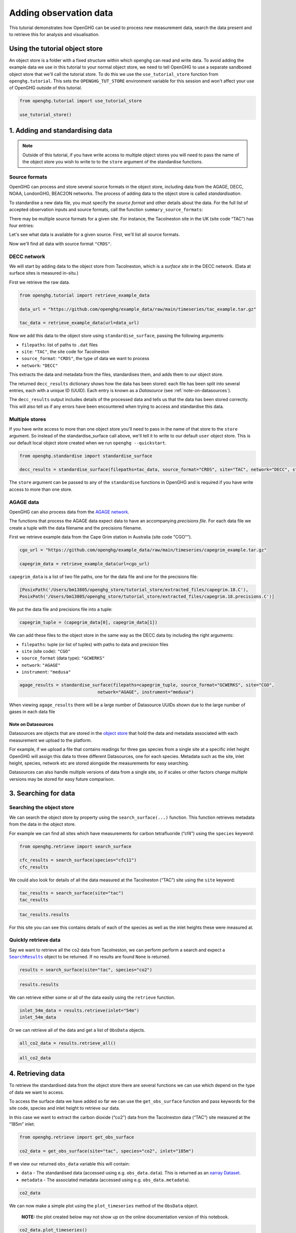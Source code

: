.. _adding-obs-data:
Adding observation data
=======================

This tutorial demonstrates how OpenGHG can be used to process new
measurement data, search the data present and to retrieve this for
analysis and visualisation.

.. _using-the-tutorial-object-store:

Using the tutorial object store
-------------------------------

An object store is a folder with a fixed structure within which openghg 
can read and write data. To avoid adding the example data we use in this 
tutorial to your normal object store, we need to tell OpenGHG to use a 
separate sandboxed object store that we'll call the tutorial store. To do 
this we use the ``use_tutorial_store`` function from ``openghg.tutorial``. 
This sets the ``OPENGHG_TUT_STORE`` environment variable for this session and 
won't affect your use of OpenGHG outside of this tutorial.

.. code:: ipython3

    from openghg.tutorial import use_tutorial_store

    use_tutorial_store()

1. Adding and standardising data
--------------------------------

.. note::
    Outside of this tutorial, if you have write access to multiple object stores you
    will need to pass the name of the object store you wish to write to to
    the ``store`` argument of the standardise functions.

Source formats
~~~~~~~~~~~~~~

OpenGHG can process and store several source formats in the object store,
including data from the AGAGE, DECC, NOAA, LondonGHG, BEAC2ON networks.
The process of adding data to the object store is called *standardisation*.

To standardise a new data file, you must specify the *source format* and
other details about the data.
For the full list of accepted observation inputs and source formats, call
the function ``summary_source_formats``:

.. ipython:: python

    from openghg.standardise import summary_source_formats

    summary = summary_source_formats()

    ## UNCOMMENT THIS CODE TO SHOW ALL ENTRIES
    # import pandas as pd; pd.set_option('display.max_rows', None)

    summary

There may be multiple source formats for a given site.
For instance, the Tacolneston site in the UK (site code “TAC”) has four entries:

.. ipython:: python

    summary[summary["Site code"] == "TAC"]


Let's see what data is available for a given source.
First, we'll list all source formats.

.. ipython:: python

    summary["Source format"].unique()

Now we'll find all data with source format ``"CRDS"``.

.. ipython:: python

    summary[summary["Source format"] == "CRDS"]

DECC network
~~~~~~~~~~~~

We will start by adding data to the object store from Tacolneston, which is a *surface site*
in the DECC network. (Data at surface sites is measured in-situ.)

First we retrieve the raw data.

.. code:: ipython3

    from openghg.tutorial import retrieve_example_data

    data_url = "https://github.com/openghg/example_data/raw/main/timeseries/tac_example.tar.gz"

    tac_data = retrieve_example_data(url=data_url)


Now we add this data to the object store using ``standardise_surface``, passing the
following arguments:

* ``filepaths``: list of paths to ``.dat`` files
* ``site``:  ``"TAC"``, the site code for Tacolneston
* ``source_format``: ``"CRDS"``, the type of data we want to process
* ``network``: ``"DECC"``

.. ipython::

    In [1]: from openghg.standardise import standardise_surface

    @verbatim
    In [2]: decc_results = standardise_surface(filepaths=tac_data, source_format="CRDS", site="TAC", network="DECC")

    @verbatim
    In [3]: decc_results
    Out[3]: {'processed': {'tac.picarro.hourly.54m.dat': {'ch4': {'uuid': 'e2339fdf-c0d5-46b8-b5b9-3d682610e9fe', 'new': True}, 'co2': {'uuid': '1b4603e6-cac2-458c-b47e-e441864b29eb', 'new': True}},
    'tac.picarro.hourly.100m.dat': {'ch4': {'uuid': '2e5935cc-07e3-4c0f-bd7c-8c6e4e2b13b7', 'new': True}, 'co2': {'uuid': '64c020b8-35dd-483f-b38c-99de83ea412d', 'new': True}},
    'tac.picarro.hourly.185m.dat': {'ch4': {'uuid': '13172db7-7859-4f38-90cf-219c1fbe3b99', 'new': True}, 'co2': {'uuid': 'c79a3473-9f50-47d8-83d8-66a62fd085f7', 'new': True}}}}


This extracts the data and metadata from the files,
standardises them, and adds them to our object store.

The returned ``decc_results`` dictionary shows how the data
has been stored: each file has been split into several entries, each with a unique ID (UUID).
Each entry is known as a *Datasource* (see :ref:`note-on-datasources`).

The ``decc_results`` output includes details of the processed data and tells
us that the data has been stored correctly. This will also tell us if
any errors have been encountered when trying to access and standardise
this data.

Multiple stores
~~~~~~~~~~~~~~~

If you have write access to more than one object store you'll need to pass in the name of that store
to the ``store`` argument.
So instead of the standardise_surface call above, we'll tell it to write to our default ``user`` object store. This is our default local object store
created when we run ``openghg --quickstart``.

.. code:: ipython3

    from openghg.standardise import standardise_surface

    decc_results = standardise_surface(filepaths=tac_data, source_format="CRDS", site="TAC", network="DECC", store="user")

The ``store`` argument can be passed to any of the ``standardise`` functions in OpenGHG and is required if you have write access
to more than one store.

AGAGE data
~~~~~~~~~~

OpenGHG can also process data from the `AGAGE network <https://agage.mit.edu/>`_.

The functions that process the AGAGE data expect data to have an
accompanying *precisions file*. For each data file we create a tuple with
the data filename and the precisions filename.

First we retrieve example data from the  Cape Grim station in Australia (site code "CGO"").

.. code:: ipython3

    cgo_url = "https://github.com/openghg/example_data/raw/main/timeseries/capegrim_example.tar.gz"

    capegrim_data = retrieve_example_data(url=cgo_url)

``capegrim_data`` is a list of two file paths, one for the data file and one for the precisions file:

.. code::

    [PosixPath('/Users/bm13805/openghg_store/tutorial_store/extracted_files/capegrim.18.C'),
    PosixPath('/Users/bm13805/openghg_store/tutorial_store/extracted_files/capegrim.18.precisions.C')]

We put the data file and precisions file into a tuple:

.. code:: ipython3

    capegrim_tuple = (capegrim_data[0], capegrim_data[1])

We can add these files to the object store in the same way as the DECC
data by including the right arguments:

* ``filepaths``: tuple (or list of tuples) with paths to data and precision files
* ``site`` (site code): ``"CGO"``
* ``source_format`` (data type): ``"GCWERKS"``
* ``network``: ``"AGAGE"``
* ``instrument``: ``"medusa"``

.. code:: ipython3

    agage_results = standardise_surface(filepaths=capegrim_tuple, source_format="GCWERKS", site="CGO",
                                  network="AGAGE", instrument="medusa")

When viewing ``agage_results`` there will be a large number of
Datasource UUIDs shown due to the large number of gases in each data
file

.. ipython::
   :verbatim:

   In [15]: agage_results
   Out[15]:
   {'processed': {'capegrim.18.C': {'ch4_70m': {'uuid': '200d8a1b-bc41-4f9f-86c4-448c2427d780',
   'new': True},
   'cfc12_70m': {'uuid': 'e507358e-ade3-4c83-914e-e486628640ce', 'new': True},
   'n2o_70m': {'uuid': 'ad381148-76af-4d8c-aaec-f7cc2a0088b7', 'new': True},
   'cfc11_70m': {'uuid': '2563a11b-2a54-4287-8705-670f34330e33', 'new': True},
   'cfc113_70m': {'uuid': '6a6e28d9-4242-4c6f-a71a-0d56915a485b', 'new': True},
   'chcl3_70m': {'uuid': '36af68d9-f421-4feb-9bfd-c719ec603f05', 'new': True},
   'ch3ccl3_70m': {'uuid': 'f096f4c3-e86f-4d99-8a92-e35dd193cfbc',
   'new': True},
   'ccl4_70m': {'uuid': '396be43c-f29a-408e-9a88-c16ffd79da3b', 'new': True},
   'h2_70m': {'uuid': '62045a91-bac9-4b7d-84b8-696ec8484002', 'new': True},
   'co_70m': {'uuid': 'a1bd7ab9-4ae0-46aa-8570-ec961f929431', 'new': True},
   'ne_70m': {'uuid': '950e94fe-6cf9-48e3-b920-275935761885', 'new': True}}}}


.. _note-on-datasources:

Note on Datasources
^^^^^^^^^^^^^^^^^^^

Datasources are objects that are stored in the `object store <https://docs.openghg.org/api/devapi_objectstore.html>`_ that hold the data and metadata associated with
each measurement we upload to the platform.

For example, if we upload a file that contains readings for three gas
species from a single site at a specific inlet height OpenGHG will
assign this data to three different Datasources, one for each species.
Metadata such as the site, inlet height, species, network etc are stored
alongside the measurements for easy searching.

Datasources can also handle multiple versions of data from a single
site, so if scales or other factors change multiple versions may be
stored for easy future comparison.

3. Searching for data
---------------------

Searching the object store
~~~~~~~~~~~~~~~~~~~~~~~~~~

We can search the object store by property using the
``search_surface(...)`` function. This function retrieves metadata from the
data in the object store.

For example we can find all sites which have measurements for carbon
tetrafluoride (“cf4”) using the ``species`` keyword:

.. code:: ipython3

    from openghg.retrieve import search_surface

    cfc_results = search_surface(species="cfc11")
    cfc_results

We could also look for details of all the data measured at the Tacolneston
(“TAC”) site using the ``site`` keyword:

.. code:: ipython3

    tac_results = search_surface(site="tac")
    tac_results

.. code:: ipython3

    tac_results.results

For this site you can see this contains details of each of the species
as well as the inlet heights these were measured at.

Quickly retrieve data
~~~~~~~~~~~~~~~~~~~~~

Say we want to retrieve all the ``co2`` data from Tacolneston, we can
perform perform a search and expect a |SearchResults|_
object to be returned. If no results are found ``None`` is returned.

.. |SearchResults| replace:: ``SearchResults``
.. _SearchResults: https://docs.openghg.org/api/api_dataobjects.html#openghg.dataobjects.SearchResult

.. code:: ipython3

    results = search_surface(site="tac", species="co2")

.. code:: ipython3

    results.results

We can retrieve either some or all of the data easily using the
``retrieve`` function.

.. code:: ipython3

    inlet_54m_data = results.retrieve(inlet="54m")
    inlet_54m_data

Or we can retrieve all of the data and get a list of ``ObsData``
objects.

.. code:: ipython3

    all_co2_data = results.retrieve_all()

.. code:: ipython3

    all_co2_data

4. Retrieving data
------------------

To retrieve the standardised data from the object store there are
several functions we can use which depend on the type of data we want to
access.

To access the surface data we have added so far we can use the
``get_obs_surface`` function and pass keywords for the site code,
species and inlet height to retrieve our data.

In this case we want to extract the carbon dioxide (“co2”) data from the
Tacolneston data (“TAC”) site measured at the “185m” inlet:

.. code:: ipython3

    from openghg.retrieve import get_obs_surface

    co2_data = get_obs_surface(site="tac", species="co2", inlet="185m")

If we view our returned ``obs_data`` variable this will contain:

-  ``data`` - The standardised data (accessed using
   e.g. ``obs_data.data``). This is returned as an `xarray
   Dataset <https://xarray.pydata.org/en/stable/generated/xarray.Dataset.html>`__.
-  ``metadata`` - The associated metadata (accessed using
   e.g. ``obs_data.metadata``).

.. code:: ipython3

    co2_data

We can now make a simple plot using the ``plot_timeseries`` method of
the ``ObsData`` object.

   **NOTE:** the plot created below may not show up on the online
   documentation version of this notebook.

.. code:: ipython3

    co2_data.plot_timeseries()

You can also pass any of ``title``, ``xlabel``, ``ylabel`` and ``units``
to the ``plot_timeseries`` function to modify the labels.

5. Cleanup
----------

If you're finished with the data in this tutorial you can cleanup the
tutorial object store using the ``clear_tutorial_store`` function.

.. code:: ipython3

    from openghg.tutorial import clear_tutorial_store

.. code:: ipython3

    clear_tutorial_store()
